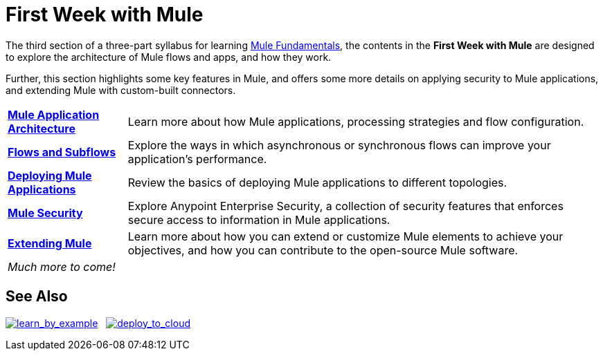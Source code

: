 = First Week with Mule
:keywords: studio, server, components, connectors, elements, palette

//image:first_week3.png[first_week3]

The third section of a three-part syllabus for learning link:/mule-fundamentals/v/3.8[Mule Fundamentals], the contents in the *First Week with Mule* are designed to explore the architecture of Mule flows and apps, and how they work. 

Further, this section highlights some key features in Mule, and offers some more details on applying security to Mule applications, and extending Mule with custom-built connectors. 

[%autowidth.spread]
|===
|*link:/mule-fundamentals/v/3.8/mule-application-architecture[Mule Application Architecture]* |Learn more about how Mule applications, processing strategies and flow configuration.
|*link:/mule-fundamentals/v/3.8/flows-and-subflows[Flows and Subflows]* |Explore the ways in which asynchronous or synchronous flows can improve your application's performance.
|*link:/mule-fundamentals/v/3.8/deploying-mule-applications[Deploying Mule Applications]* |Review the basics of deploying Mule applications to different topologies.
|*link:/mule-fundamentals/v/3.8/mule-security[Mule Security]* |Explore Anypoint Enterprise Security, a collection of security features that enforces secure access to information in Mule applications.
|*link:/mule-fundamentals/v/3.8/extending-mule[Extending Mule]* |Learn more about how you can extend or customize Mule elements to achieve your objectives, and how you can contribute to the open-source Mule  software.
2+|_Much more to come!_
|===

== See Also

link:/mule-fundamentals/v/3.8/anypoint-exchange[image:learn_by_example.png[learn_by_example]]   link:/runtime-manager/hello-world-on-cloudhub[image:deploy_to_cloud.png[deploy_to_cloud]]
